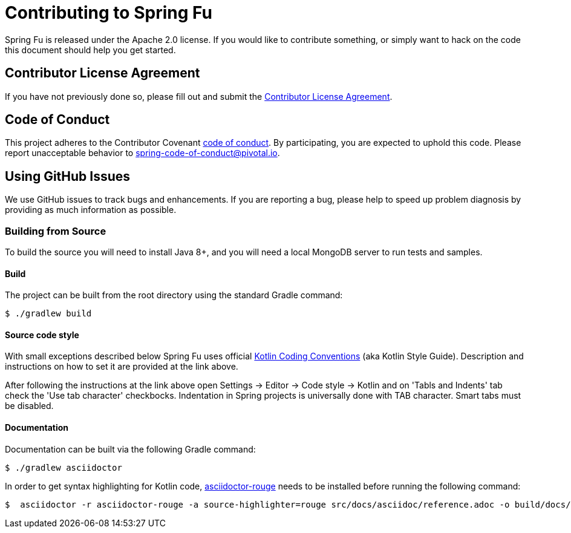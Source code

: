 = Contributing to Spring Fu

Spring Fu is released under the Apache 2.0 license. If you would like to contribute something, or simply want to hack on the code this document should help you get started.

== Contributor License Agreement

If you have not previously done so, please fill out and submit the https://cla.pivotal.io/sign/spring[Contributor License Agreement].

== Code of Conduct

This project adheres to the Contributor Covenant link:CODE_OF_CONDUCT.adoc[code of conduct]. By participating, you are expected to uphold this code. Please report unacceptable behavior to spring-code-of-conduct@pivotal.io.

== Using GitHub Issues

We use GitHub issues to track bugs and enhancements. If you are reporting a bug, please help to speed up problem diagnosis by providing as much information as possible.

=== Building from Source
To build the source you will need to install Java 8+, and you will need a local MongoDB server to run tests and samples.

==== Build
The project can be built from the root directory using the standard Gradle command:

[indent=0]
----
	$ ./gradlew build
----

==== Source code style
With small exceptions described below Spring Fu uses official https://kotlinlang.org/docs/reference/coding-conventions.html[Kotlin Coding Conventions] (aka Kotlin Style Guide). Description and instructions on how to set it are provided at the link above.

After following the instructions at the link above open Settings → Editor → Code style → Kotlin and on 'Tabls and Indents' tab check the 'Use tab character' checkbocks. Indentation in Spring projects is universally done with TAB character. Smart tabs must be disabled.


==== Documentation

Documentation can be built via the following Gradle command:

[indent=0]
----
	$ ./gradlew asciidoctor
----

In order to get syntax highlighting for Kotlin code, https://github.com/jirutka/asciidoctor-rouge[asciidoctor-rouge] needs to be installed before running the following command:

[indent=0]
----
	$  asciidoctor -r asciidoctor-rouge -a source-highlighter=rouge src/docs/asciidoc/reference.adoc -o build/docs/html5/reference.html

----
